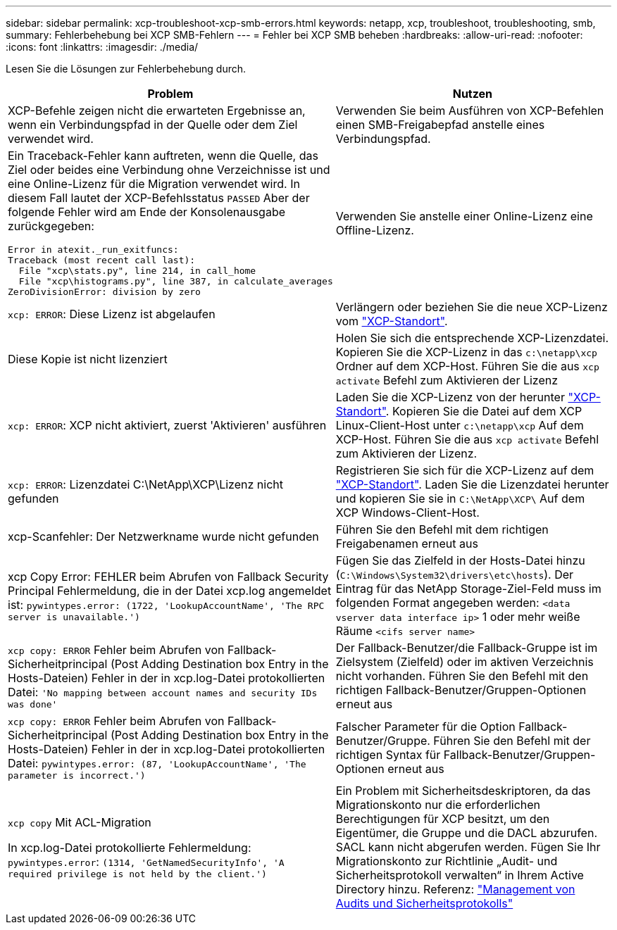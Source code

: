 ---
sidebar: sidebar 
permalink: xcp-troubleshoot-xcp-smb-errors.html 
keywords: netapp, xcp, troubleshoot, troubleshooting, smb, 
summary: Fehlerbehebung bei XCP SMB-Fehlern 
---
= Fehler bei XCP SMB beheben
:hardbreaks:
:allow-uri-read: 
:nofooter: 
:icons: font
:linkattrs: 
:imagesdir: ./media/


[role="lead"]
Lesen Sie die Lösungen zur Fehlerbehebung durch.

|===
| Problem | Nutzen 


 a| 
XCP-Befehle zeigen nicht die erwarteten Ergebnisse an, wenn ein Verbindungspfad in der Quelle oder dem Ziel verwendet wird.
 a| 
Verwenden Sie beim Ausführen von XCP-Befehlen einen SMB-Freigabepfad anstelle eines Verbindungspfad.



 a| 
Ein Traceback-Fehler kann auftreten, wenn die Quelle, das Ziel oder beides eine Verbindung ohne Verzeichnisse ist und eine Online-Lizenz für die Migration verwendet wird. In diesem Fall lautet der XCP-Befehlsstatus `PASSED` Aber der folgende Fehler wird am Ende der Konsolenausgabe zurückgegeben:

[listing]
----
Error in atexit._run_exitfuncs:
Traceback (most recent call last):
  File "xcp\stats.py", line 214, in call_home
  File "xcp\histograms.py", line 387, in calculate_averages
ZeroDivisionError: division by zero
----| Verwenden Sie anstelle einer Online-Lizenz eine Offline-Lizenz. 


| `xcp: ERROR`: Diese Lizenz ist abgelaufen | Verlängern oder beziehen Sie die neue XCP-Lizenz vom link:https://xcp.netapp.com/["XCP-Standort"^]. 


| Diese Kopie ist nicht lizenziert | Holen Sie sich die entsprechende XCP-Lizenzdatei. Kopieren Sie die XCP-Lizenz in das `c:\netapp\xcp` Ordner auf dem XCP-Host. Führen Sie die aus `xcp activate` Befehl zum Aktivieren der Lizenz 


| `xcp: ERROR`: XCP nicht aktiviert, zuerst 'Aktivieren' ausführen | Laden Sie die XCP-Lizenz von der herunter link:https://xcp.netapp.com/["XCP-Standort"^]. Kopieren Sie die Datei auf dem XCP Linux-Client-Host unter `c:\netapp\xcp` Auf dem XCP-Host. Führen Sie die aus `xcp activate` Befehl zum Aktivieren der Lizenz. 


| `xcp: ERROR`: Lizenzdatei C:\NetApp\XCP\Lizenz nicht gefunden | Registrieren Sie sich für die XCP-Lizenz auf dem link:https://xcp.netapp.com/["XCP-Standort"^]. Laden Sie die Lizenzdatei herunter und kopieren Sie sie in `C:\NetApp\XCP\` Auf dem XCP Windows-Client-Host. 


| xcp-Scanfehler: Der Netzwerkname wurde nicht gefunden | Führen Sie den Befehl mit dem richtigen Freigabenamen erneut aus 


| xcp Copy Error: FEHLER beim Abrufen von Fallback Security Principal Fehlermeldung, die in der Datei xcp.log angemeldet ist:
`pywintypes.error: (1722, 'LookupAccountName', 'The RPC server is unavailable.')` | Fügen Sie das Zielfeld in der Hosts-Datei hinzu (`C:\Windows\System32\drivers\etc\hosts`). Der Eintrag für das NetApp Storage-Ziel-Feld muss im folgenden Format angegeben werden:
`<data vserver data interface ip>` 1 oder mehr weiße Räume `<cifs server name>` 


| `xcp copy: ERROR` Fehler beim Abrufen von Fallback-Sicherheitprincipal (Post Adding Destination box Entry in the Hosts-Dateien) Fehler in der in xcp.log-Datei protokollierten Datei:
`'No mapping between account names and security IDs was done'` | Der Fallback-Benutzer/die Fallback-Gruppe ist im Zielsystem (Zielfeld) oder im aktiven Verzeichnis nicht vorhanden. Führen Sie den Befehl mit den richtigen Fallback-Benutzer/Gruppen-Optionen erneut aus 


| `xcp copy: ERROR` Fehler beim Abrufen von Fallback-Sicherheitprincipal (Post Adding Destination box Entry in the Hosts-Dateien) Fehler in der in xcp.log-Datei protokollierten Datei:
`pywintypes.error: (87, 'LookupAccountName', 'The parameter is incorrect.')` | Falscher Parameter für die Option Fallback-Benutzer/Gruppe. Führen Sie den Befehl mit der richtigen Syntax für Fallback-Benutzer/Gruppen-Optionen erneut aus 


| `xcp copy` Mit ACL-Migration

In xcp.log-Datei protokollierte Fehlermeldung:
`pywintypes.error`: `(1314, 'GetNamedSecurityInfo', 'A required privilege is not held by the client.')` | Ein Problem mit Sicherheitsdeskriptoren, da das Migrationskonto nur die erforderlichen Berechtigungen für XCP besitzt, um den Eigentümer, die Gruppe und die DACL abzurufen. SACL kann nicht abgerufen werden.
Fügen Sie Ihr Migrationskonto zur Richtlinie „Audit- und Sicherheitsprotokoll verwalten“ in Ihrem Active Directory hinzu.
Referenz: link:https://docs.microsoft.com/en-us/previous-versions/windows/it-pro/windows-server-2012-r2-and-2012/dn221953%28v%3Dws.11%29["Management von Audits und Sicherheitsprotokolls"^] 
|===